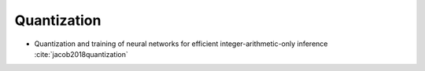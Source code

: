 
Quantization
============

- Quantization and training of neural networks for efficient integer-arithmetic-only inference :cite:`jacob2018quantization`

